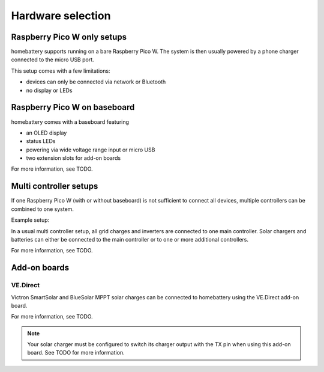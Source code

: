 Hardware selection
==================

Raspberry Pico W only setups
----------------------------

homebattery supports running on a bare Raspberry Pico W. The system is then usually powered by a phone charger connected to the micro USB port.

.. image:: ../images/pico_topview.jpg
  :width: 600
  :alt: system overview

This setup comes with a few limitations:

* devices can only be connected via network or Bluetooth
* no display or LEDs

Raspberry Pico W on baseboard
-----------------------------

homebattery comes with a baseboard featuring

* an OLED display
* status LEDs
* powering via wide voltage range input or micro USB
* two extension slots for add-on boards

.. image:: ../images/baseboard_rpi_front.jpg
  :height: 400
  :alt: system overview

.. image:: ../images/baseboard_rpi_back.jpg
  :height: 400
  :alt: system overview

For more information, see TODO.

Multi controller setups
-----------------------

If one Raspberry Pico W (with or without baseboard) is not sufficient to connect all devices, multiple controllers can be combined to one system.

Example setup:

.. image:: ../images/multi_controller_example.png
  :height: 400
  :alt: system overview

In a usual multi controller setup, all grid charges and inverters are connected to one main controller. Solar chargers and batteries can either be connected to the main controller or to one or more additional controllers.

For more information, see TODO.

Add-on boards
-------------

VE.Direct
~~~~~~~~~

Victron SmartSolar and BlueSolar MPPT solar charges can be connected to homebattery using the VE.Direct add-on board.

.. image:: ../images/ve_direct_top.jpg
  :height: 400
  :alt: system overview

.. image:: ../images/ve_direct_bottom.jpg
  :height: 400
  :alt: system overview

For more information, see TODO.

.. note::
   Your solar charger must be configured to switch its charger output with the TX pin when using this add-on board. See TODO for more information.

